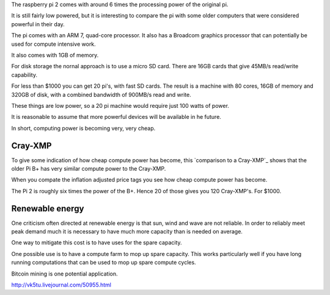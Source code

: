 .. title: The raspberry pi super computer
.. slug: the-raspberry-pi-super-computer
.. date: 2015-08-01 22:08:09 UTC
.. tags: raspberry pi, Cray-XMP, Cray
.. category: 
.. link: 
.. description: The raspberry pi as a supercomputer
.. type: text

The raspberry pi 2 comes with around 6 times the processing power of
the original pi.

It is still fairly low powered, but it is interesting to compare the
pi with some older computers that were considered powerful in their
day.

The pi comes with an ARM 7, quad-core processor.  It also has a
Broadcom graphics processor that can potentially be used for compute
intensive work.

It also comes with 1GB of memory.

For disk storage the nornal approach is to use a micro SD card.  There
are 16GB cards that give 45MB/s read/write capability.

For less than $1000 you can get 20 pi's, with fast SD cards.  The
result is a machine with 80 cores, 16GB of memory and 320GB of disk,
with a combined bandwidth of 900MB/s read and write.

These things are low power, so a 20 pi machine would require just 100
watts of power.

It is reasonable to assume that more powerful devices will be
available in he future.

In short, computing power is becoming very, very cheap.

Cray-XMP
========

To give some indication of how cheap compute power has become, this
`comparison to a Cray-XMP`_ shows that the older Pi B+ has very
similar compute power to the Cray-XMP.

When you compate the inflation adjusted price tags you see how cheap
compute power has become.

The Pi 2 is roughly six times the power of the B+.  Hence 20 of those
gives you 120 Cray-XMP's.   For $1000.


Renewable energy
================

One criticism often directed at renewable energy is that sun, wind and
wave are not reliable.  In order to reliably meet peak demand much
it is necessary to have much more capacity than is needed on average.

One way to mitigate this cost is to have uses for the spare capacity.

One possible use is to have a compute farm to mop up spare capacity.
This works particularly well if you have long running computations
that can be used to mop up spare compute cycles.

Bitcoin mining is one potential application.


http://vk5tu.livejournal.com/50955.html

